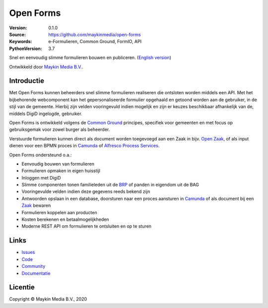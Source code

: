 ==========
Open Forms
==========

:Version: 0.1.0
:Source: https://github.com/maykinmedia/open-forms
:Keywords: e-Formulieren, Common Ground, FormIO, API
:PythonVersion: 3.7

|build-status| |docs| |coverage| |black| |docker|

Snel en eenvoudig slimme formulieren bouwen en publiceren. (`English version`_)

Ontwikkeld door `Maykin Media B.V.`_.


Introductie
===========

Met Open Forms kunnen beheerders snel slimme formulieren realiseren die 
ontsloten worden middels een API. Met het bijbehorende webcomponent kan het 
gepersonaliseerde formulier opgehaald en getoond worden aan de gebruiker, in de 
stijl van de gemeente. Hierbij zijn velden vooringevuld indien mogelijk en zijn
er keuzes beschikbaar afhankelijk van de, middels DigiD ingelogde, gebruiker.

Open Forms is ontwikkeld volgens de `Common Ground`_ principes, specifiek voor
gemeenten en met focus op gebruiksgemak voor zowel burger als beheerder.

Verstuurde formulieren kunnen direct als document worden toegevoegd aan een 
Zaak in bijv. `Open Zaak`_, of als input dienen voor een BPMN proces in 
`Camunda`_ of `Alfresco Process Services`_.

Open Forms ondersteund o.a.:

* Eenvoudig bouwen van formulieren
* Formulieren opmaken in eigen huisstijl
* Inloggen met DigiD
* Slimme componenten tonen familieleden uit de `BRP`_ of panden in eigendom uit
  de BAG
* Vooringevulde velden indien deze gegevens reeds bekend zijn
* Antwoorden opslaan in een database, doorsturen naar een proces aansturen 
  in `Camunda`_ of als document bij een `Zaak`_ bewaren
* Formulieren koppelen aan producten
* Kosten berekenen en betaalmogelijkheden
* Moderne REST API om formulieren te ontsluiten en op te sturen


.. _`Camunda`: https://camunda.com/
.. _`Alfresco Process Services`: https://www.alfresco.com/bpm-software
.. _`Common Ground`: https://commonground.nl/
.. _`BRP`: https://open-personen.readthedocs.io/
.. _`Open Zaak`: https://open-zaak.readthedocs.io/
.. _`Zaak`: https://open-zaak.readthedocs.io/


Links
=====

* `Issues <https://github.com/maykinmedia/open-forms/issues>`_
* `Code <https://github.com/maykinmedia/open-forms>`_
* `Community <https://commonground.nl/groups/view/54477660/open-forms>`_
* `Documentatie <https://open-forms.readthedocs.io/>`_


Licentie
========

Copyright © Maykin Media B.V., 2020

.. _`English version`: README.rst

.. _`Maykin Media B.V.`: https://www.maykinmedia.nl

.. |build-status| image:: https://travis-ci.org/maykinmedia/open-forms.svg?branch=master
    :alt: Build status
    :target: https://travis-ci.org/maykinmedia/open-forms

.. |docs| image:: https://readthedocs.org/projects/open-forms/badge/?version=latest
    :target: https://open-forms.readthedocs.io/en/latest/?badge=latest
    :alt: Documentation Status

.. |coverage| image:: https://codecov.io/github/maykinmedia/open-forms/branch/master/graphs/badge.svg?branch=master
    :alt: Coverage
    :target: https://codecov.io/gh/maykinmedia/open-forms

.. |black| image:: https://img.shields.io/badge/code%20style-black-000000.svg
    :target: https://github.com/psf/black

.. |docker| image:: https://images.microbadger.com/badges/image/maykinmedia/open-forms.svg
    :target: https://microbadger.com/images/maykinmedia/open-forms
